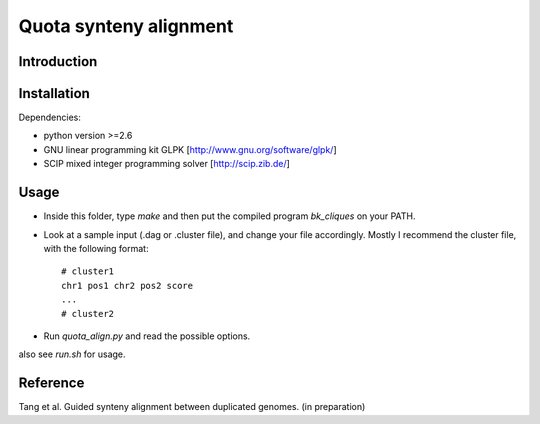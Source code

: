 Quota synteny alignment
=========================

Introduction
------------

Installation
------------
Dependencies:

- python version >=2.6

- GNU linear programming kit GLPK [http://www.gnu.org/software/glpk/]

- SCIP mixed integer programming solver [http://scip.zib.de/]

Usage
-----
- Inside this folder, type `make` and then put the compiled program `bk_cliques` on your PATH.

- Look at a sample input (.dag or .cluster file), and change your file accordingly. Mostly I recommend the cluster file, with the following format::

    # cluster1
    chr1 pos1 chr2 pos2 score
    ...
    # cluster2

- Run `quota_align.py` and read the possible options.

also see `run.sh` for usage.

Reference
---------
Tang et al. Guided synteny alignment between duplicated genomes. (in preparation)
